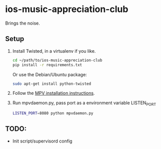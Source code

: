 * ios-music-appreciation-club

Brings the noise.

** Setup

1. Install Twisted, in a virtualenv if you like.

   #+BEGIN_SRC bash
   cd ~/path/to/ios-music-appreciation-club
   pip install -r requirements.txt
   #+END_SRC

   Or use the Debian/Ubuntu package:

   #+BEGIN_SRC bash
   sudo apt-get install python-twisted
   #+END_SRC

2. Follow the [[https://mpv.io/installation/][MPV installation instructions]].

3. Run mpvdaemon.py, pass port as a environment variable LISTEN_PORT

   #+BEGIN_SRC bash
   LISTEN_PORT=8080 python mpvdaemon.py
   #+END_SRC

** TODO:

   - Init script/supervisord config
